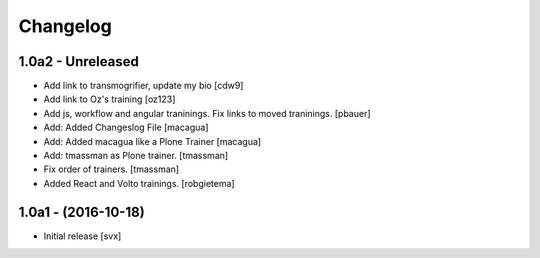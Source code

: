 Changelog
=========

1.0a2 - Unreleased
-------------------

- Add link to transmogrifier, update my bio
  [cdw9]

- Add link to Oz's training [oz123]

- Add js, workflow and angular traninings. Fix links to moved traninings.
  [pbauer]

- Add: Added Changeslog File
  [macagua]

- Add: Added macagua like a Plone Trainer
  [macagua]

- Add: tmassman as Plone trainer.
  [tmassman]

- Fix order of trainers.
  [tmassman]

- Added React and Volto trainings.
  [robgietema]


1.0a1 - (2016-10-18)
--------------------

- Initial release
  [svx]
